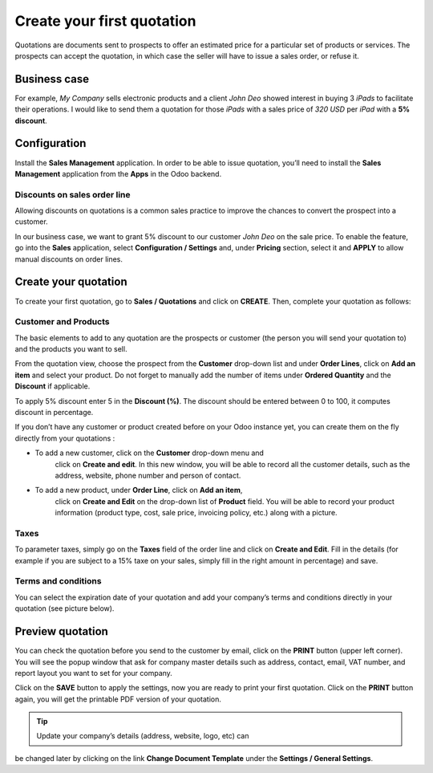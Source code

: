 Create your first quotation
===========================

Quotations are documents sent to prospects to offer an estimated price
for a particular set of products or services. The prospects can accept
the quotation, in which case the seller will have to issue a sales
order, or refuse it.

Business case
-------------

For example, *My Company* sells electronic products and a client *John
Deo* showed interest in buying 3 *iPads* to facilitate their operations.
I would like to send them a quotation for those *iPads* with a sales
price of *320 USD* per *iPad* with a **5% discount**.

Configuration
-------------

Install the **Sales Management** application. In order to be able to
issue quotation, you’ll need to install the **Sales Management**
application from the **Apps** in the Odoo backend.

|Sales Management Application|

Discounts on sales order line
~~~~~~~~~~~~~~~~~~~~~~~~~~~~~

Allowing discounts on quotations is a common sales practice to improve
the chances to convert the prospect into a customer.

In our business case, we want to grant 5% discount to our customer *John
Deo* on the sale price. To enable the feature, go into the **Sales**
application, select **Configuration / Settings** and, under **Pricing**
section, select it and **APPLY** to allow manual discounts on order
lines.

|image1|

Create your quotation
---------------------

To create your first quotation, go to **Sales / Quotations** and click
on **CREATE**. Then, complete your quotation as follows:

Customer and Products
~~~~~~~~~~~~~~~~~~~~~

The basic elements to add to any quotation are the prospects or customer
(the person you will send your quotation to) and the products you want
to sell.

From the quotation view, choose the prospect from the **Customer**
drop-down list and under **Order Lines**, click on **Add an item** and
select your product. Do not forget to manually add the number of items
under **Ordered Quantity** and the **Discount** if applicable.

|image2|

To apply 5% discount enter 5 in the **Discount (%)**. The discount
should be entered between 0 to 100, it computes discount in percentage.

If you don’t have any customer or product created before on your Odoo
instance yet, you can create them on the fly directly from your
quotations :

-  To add a new customer, click on the **Customer** drop-down menu and
      click on **Create and edit**. In this new window, you will be able
      to record all the customer details, such as the address, website,
      phone number and person of contact.

-  To add a new product, under **Order Line**, click on **Add an item**,
      click on **Create and Edit** on the drop-down list of **Product**
      field. You will be able to record your product information
      (product type, cost, sale price, invoicing policy, etc.) along
      with a picture.

Taxes
~~~~~

To parameter taxes, simply go on the **Taxes** field of the order line
and click on **Create and Edit**. Fill in the details (for example if
you are subject to a 15% taxe on your sales, simply fill in the right
amount in percentage) and save.

|image3|

Terms and conditions
~~~~~~~~~~~~~~~~~~~~

You can select the expiration date of your quotation and add your
company’s terms and conditions directly in your quotation (see picture
below).

Preview quotation
-----------------

You can check the quotation before you send to the customer by email,
click on the **PRINT** button (upper left corner). You will see the
popup window that ask for company master details such as address,
contact, email, VAT number, and report layout you want to set for your
company.

|image4|

Click on the **SAVE** button to apply the settings, now you are ready to
print your first quotation. Click on the **PRINT** button again, you
will get the printable PDF version of your quotation.

.. tip:: Update your company’s details (address, website, logo, etc) can
be changed later by clicking on the link **Change Document Template**
under the **Settings / General Settings**.

.. |Sales Management Application| image:: static/create_my_first_quotation/media/image3.png
   :width: 3.02604in
   :height: 0.91968in
.. |image1| image:: static/create_my_first_quotation/media/image4.png
   :width: 6.5in
   :height: 2.11111in
.. |image2| image:: static/create_my_first_quotation/media/image6.png
   :width: 6.5in
   :height: 3.56944in
.. |image3| image:: static/create_my_first_quotation/media/image9.png
   :width: 6.5in
   :height: 1.83333in
.. |image4| image:: static/create_my_first_quotation/media/image10.png
   :width: 6.5in
   :height: 5.06944in
